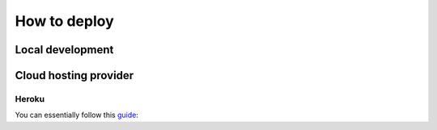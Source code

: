 *************
How to deploy
*************

Local development
=================

Cloud hosting provider
======================

Heroku
------

You can essentially follow this `guide`_:

.. _guide: https://devcenter.heroku.com/articles/deploying-python
